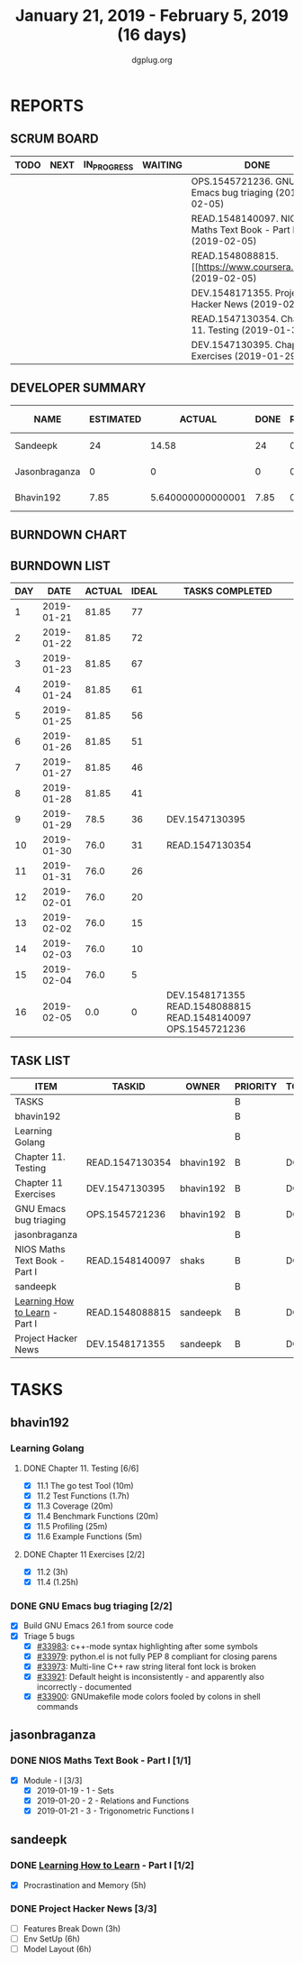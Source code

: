 #+TITLE: January 21, 2019 - February 5, 2019 (16 days)
#+AUTHOR: dgplug.org
#+EMAIL: users@lists.dgplug.org
#+PROPERTY: Effort_ALL 0 0:05 0:10 0:30 1:00 2:00 3:00 4:00
#+COLUMNS: %35ITEM %TASKID %OWNER %3PRIORITY %TODO %5ESTIMATED{+} %3ACTUAL{+}
* REPORTS
** SCRUM BOARD
#+BEGIN: block-update-board
| TODO | NEXT | IN_PROGRESS | WAITING | DONE                                                         | CANCELED |
|------+------+-------------+---------+--------------------------------------------------------------+----------|
|      |      |             |         | OPS.1545721236. GNU Emacs bug triaging (2019-02-05)          |          |
|      |      |             |         | READ.1548140097. NIOS Maths Text Book - Part I (2019-02-05)  |          |
|      |      |             |         | READ.1548088815. [[https://www.coursera.org/lea (2019-02-05) |          |
|      |      |             |         | DEV.1548171355. Project Hacker News (2019-02-05)             |          |
|      |      |             |         | READ.1547130354. Chapter 11. Testing (2019-01-30)            |          |
|      |      |             |         | DEV.1547130395. Chapter 11 Exercises (2019-01-29)            |          |
#+END:
** DEVELOPER SUMMARY
#+BEGIN: block-update-summary
| NAME          | ESTIMATED |            ACTUAL | DONE | REMAINING | PENCILS DOWN | PROGRESS   |
|---------------+-----------+-------------------+------+-----------+--------------+------------|
| Sandeepk      |        24 |             14.58 |   24 |         0 |   2019-03-01 | ########## |
| Jasonbraganza |         0 |                 0 |    0 |         0 |   2019-03-01 | ---------- |
| Bhavin192     |      7.85 | 5.640000000000001 | 7.85 |         0 |   2019-03-01 | ########## |
#+END:
** BURNDOWN CHART
#+BEGIN: block-update-graph

#+END:
** BURNDOWN LIST
#+PLOT: title:"Burndown" ind:1 deps:(3 4) set:"term dumb" set:"xtics scale 0.5" set:"ytics scale 0.5" file:"burndown.plt" set:"xrange [0:16]"
#+BEGIN: block-update-burndown
| DAY |       DATE | ACTUAL | IDEAL | TASKS COMPLETED                                               |
|-----+------------+--------+-------+---------------------------------------------------------------|
|   1 | 2019-01-21 |  81.85 |    77 |                                                               |
|   2 | 2019-01-22 |  81.85 |    72 |                                                               |
|   3 | 2019-01-23 |  81.85 |    67 |                                                               |
|   4 | 2019-01-24 |  81.85 |    61 |                                                               |
|   5 | 2019-01-25 |  81.85 |    56 |                                                               |
|   6 | 2019-01-26 |  81.85 |    51 |                                                               |
|   7 | 2019-01-27 |  81.85 |    46 |                                                               |
|   8 | 2019-01-28 |  81.85 |    41 |                                                               |
|   9 | 2019-01-29 |   78.5 |    36 | DEV.1547130395                                                |
|  10 | 2019-01-30 |   76.0 |    31 | READ.1547130354                                               |
|  11 | 2019-01-31 |   76.0 |    26 |                                                               |
|  12 | 2019-02-01 |   76.0 |    20 |                                                               |
|  13 | 2019-02-02 |   76.0 |    15 |                                                               |
|  14 | 2019-02-03 |   76.0 |    10 |                                                               |
|  15 | 2019-02-04 |   76.0 |     5 |                                                               |
|  16 | 2019-02-05 |    0.0 |     0 | DEV.1548171355 READ.1548088815 READ.1548140097 OPS.1545721236 |
#+END:
** TASK LIST
#+BEGIN: columnview :hlines 2 :maxlevel 5 :id "TASKS"
| ITEM                           | TASKID          | OWNER     | PRIORITY | TODO | ESTIMATED |            ACTUAL |
|--------------------------------+-----------------+-----------+----------+------+-----------+-------------------|
| TASKS                          |                 |           | B        |      |     81.85 |             35.22 |
|--------------------------------+-----------------+-----------+----------+------+-----------+-------------------|
| bhavin192                      |                 |           | B        |      |      7.85 | 5.640000000000001 |
| Learning Golang                |                 |           | B        |      |      5.85 |              3.22 |
| Chapter 11. Testing            | READ.1547130354 | bhavin192 | B        | DONE |       2.5 |              1.37 |
| Chapter 11 Exercises           | DEV.1547130395  | bhavin192 | B        | DONE |      3.35 |              1.85 |
| GNU Emacs bug triaging         | OPS.1545721236  | bhavin192 | B        | DONE |         2 |              2.42 |
|--------------------------------+-----------------+-----------+----------+------+-----------+-------------------|
| jasonbraganza                  |                 |           | B        |      |      50.0 |              15.0 |
| NIOS Maths Text Book - Part I  | READ.1548140097 | shaks     | B        | DONE |      50.0 |             15.00 |
|--------------------------------+-----------------+-----------+----------+------+-----------+-------------------|
| sandeepk                       |                 |           | B        |      |        24 |             14.58 |
| [[https://www.coursera.org/learn/learning-how-to-learn/][Learning How to Learn]] - Part I | READ.1548088815 | sandeepk  | B        | DONE |         9 |              4.58 |
| Project Hacker News            | DEV.1548171355  | sandeepk  | B        | DONE |        15 |             10.00 |
#+END:
* TASKS
  :PROPERTIES:
  :ID:       TASKS
  :SPRINTLENGTH: 16
  :SPRINTSTART: <2019-01-21 Mon>
  :wpd-bhavin192: 0.5
  :wpd-jasonbraganza: 5
  :wpd-sandeepk: 1.5
  :END:
** bhavin192
*** Learning Golang
**** DONE Chapter 11. Testing [6/6]
     CLOSED: [2019-01-30 Wed 22:43]
     :PROPERTIES:
     :ESTIMATED: 2.5
     :ACTUAL:   1.37
     :OWNER:    bhavin192
     :ID:       READ.1547130354
     :TASKID:   READ.1547130354
     :END:
     :LOGBOOK:
     CLOCK: [2019-01-30 Wed 22:38]--[2019-01-30 Wed 22:43] =>  0:05
     CLOCK: [2019-01-30 Wed 22:23]--[2019-01-30 Wed 22:37] =>  0:14
     CLOCK: [2019-01-28 Mon 19:36]--[2019-01-28 Mon 19:48] =>  0:12
     CLOCK: [2019-01-28 Mon 19:23]--[2019-01-28 Mon 19:35] =>  0:12
     CLOCK: [2019-01-26 Sat 19:49]--[2019-01-26 Sat 19:53] =>  0:04
     CLOCK: [2019-01-26 Sat 19:18]--[2019-01-26 Sat 19:32] =>  0:14
     CLOCK: [2019-01-26 Sat 17:43]--[2019-01-26 Sat 17:59] =>  0:16
     CLOCK: [2019-01-24 Thu 22:35]--[2019-01-24 Thu 22:40] =>  0:05
     :END:
     - [X] 11.1 The go test Tool    (10m)
     - [X] 11.2 Test Functions      (1.7h)
     - [X] 11.3 Coverage            (20m)
     - [X] 11.4 Benchmark Functions (20m)
     - [X] 11.5 Profiling           (25m)
     - [X] 11.6 Example Functions   (5m)
**** DONE Chapter 11 Exercises [2/2]
     CLOSED: [2019-01-29 Tue 22:39]
     :PROPERTIES:
     :ESTIMATED: 3.35
     :ACTUAL:   1.85
     :OWNER:    bhavin192
     :ID:       DEV.1547130395
     :TASKID:   DEV.1547130395
     :END:
     :LOGBOOK:
     CLOCK: [2019-01-29 Tue 22:10]--[2019-01-29 Tue 22:39] =>  0:29
     CLOCK: [2019-01-26 Sat 19:41]--[2019-01-26 Sat 19:47] =>  0:06
     CLOCK: [2019-01-26 Sat 17:37]--[2019-01-26 Sat 17:43] =>  0:06
     CLOCK: [2019-01-22 Tue 20:18]--[2019-01-22 Tue 20:39] =>  0:21
     CLOCK: [2019-01-21 Mon 20:51]--[2019-01-21 Mon 21:23] =>  0:32
     CLOCK: [2019-01-21 Mon 20:08]--[2019-01-21 Mon 20:25] =>  0:17
     :END:
     - [X] 11.2 (3h)
     - [X] 11.4 (1.25h)
*** DONE GNU Emacs bug triaging [2/2]
    CLOSED: [2019-02-05 Tue 23:59]
    :PROPERTIES:
    :ESTIMATED: 2
    :ACTUAL:   2.42
    :OWNER:    bhavin192
    :ID:       OPS.1545721236
    :TASKID:   OPS.1545721236
    :END:
    :LOGBOOK:
    CLOCK: [2019-02-05 Tue 23:25]--[2019-02-05 Tue 23:59] =>  0:34
    CLOCK: [2019-02-04 Mon 19:35]--[2019-02-04 Mon 19:55] =>  0:20
    CLOCK: [2019-02-02 Sat 11:09]--[2019-02-02 Sat 11:48] =>  0:39
    CLOCK: [2019-01-31 Thu 21:20]--[2019-01-31 Thu 21:39] =>  0:19
    CLOCK: [2019-01-30 Wed 17:12]--[2019-01-30 Wed 17:45] =>  0:33
    :END:
    - [X] Build GNU Emacs 26.1 from source code
    - [X] Triage 5 bugs
      - [X] [[https://debbugs.gnu.org/cgi/bugreport.cgi?bug=33983][#33983]]: c++-mode syntax highlighting after some symbols
      - [X] [[https://debbugs.gnu.org/cgi/bugreport.cgi?bug=33979][#33979]]: python.el is not fully PEP 8 compliant for closing parens
      - [X] [[https://debbugs.gnu.org/cgi/bugreport.cgi?bug=33973][#33973]]: Multi-line C++ raw string literal font lock is broken
      - [X] [[https://debbugs.gnu.org/cgi/bugreport.cgi?bug=33921][#33921]]: Default height is inconsistently - and apparently
        also incorrectly - documented
      - [X] [[https://debbugs.gnu.org/cgi/bugreport.cgi?bug=33900][#33900]]: GNUmakefile mode colors fooled by colons in shell commands
** jasonbraganza
*** DONE NIOS Maths Text Book - Part I [1/1]
    CLOSED: [2019-02-05 Tue 23:00]
    :PROPERTIES:
    :ESTIMATED: 50.0
    :ACTUAL:   15.00
    :OWNER: shaks
    :ID: READ.1548140097
    :TASKID: READ.1548140097
    :END:
    :LOGBOOK:
    CLOCK: [2019-01-23 Wed 08:00]--[2019-01-23 Wed 13:00] =>  5:00
    CLOCK: [2019-01-22 Tue 08:00]--[2019-01-22 Tue 13:00] =>  5:00
    CLOCK: [2019-01-21 Mon 08:00]--[2019-01-21 Mon 13:00] =>  5:00
    :END:
    - [X] Module - I [3/3]
      - [X] 2019-01-19 - 1 - Sets
      - [X] 2019-01-20 - 2 - Relations and Functions
      - [X] 2019-01-21 - 3 - Trigonometric Functions I
** sandeepk
*** DONE [[https://www.coursera.org/learn/learning-how-to-learn/][Learning How to Learn]] - Part I [1/2]
    CLOSED: [2019-02-05 Tue 23:30]
    :PROPERTIES:
    :ESTIMATED: 9
    :ACTUAL:   4.58
    :OWNER:    sandeepk
    :ID:       READ.1548088815
    :TASKID:   READ.1548088815
    :END:
    :LOGBOOK:
    CLOCK: [2019-01-31 Thu 20:15]--[2019-01-31 Thu 21:35] =>  1:20
    CLOCK: [2019-01-29 Tue 20:55]--[2019-01-29 Tue 22:00] =>  1:05
    CLOCK: [2019-01-28 Mon 21:20]--[2019-01-28 Mon 22:25] =>  1:05
    CLOCK: [2019-01-26 Sat 13:55]--[2019-01-26 Sat 14:30] =>  0:35
    CLOCK: [2019-01-26 Sat 13:00]--[2019-01-26 Sat 13:30] =>  0:30
    :END:
    - [X] Procrastination and Memory (5h)
*** DONE Project Hacker News [3/3]
    CLOSED: [2019-02-05 Tue 23:30]
    :PROPERTIES:
    :ESTIMATED: 15
    :ACTUAL:   10.00
    :OWNER:    sandeepk
    :ID:       DEV.1548171355
    :TASKID:   DEV.1548171355
    :END:
    - [ ] Features Break Down (3h)
    - [ ] Env SetUp (6h)
    - [ ] Model Layout (6h)
